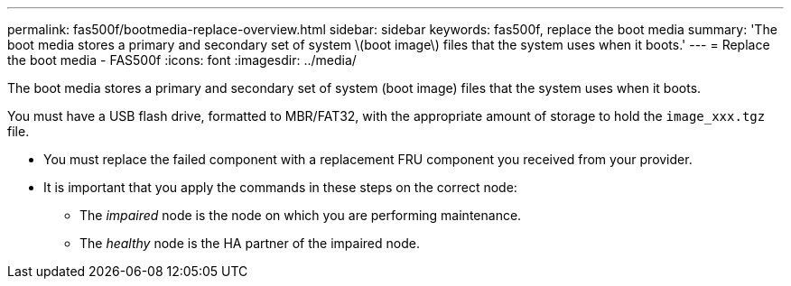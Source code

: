 ---
permalink: fas500f/bootmedia-replace-overview.html
sidebar: sidebar
keywords: fas500f, replace the boot media
summary: 'The boot media stores a primary and secondary set of system \(boot image\) files that the system uses when it boots.'
---
= Replace the boot media - FAS500f
:icons: font
:imagesdir: ../media/

[.lead]
The boot media stores a primary and secondary set of system (boot image) files that the system uses when it boots.

You must have a USB flash drive, formatted to MBR/FAT32, with the appropriate amount of storage to hold the `image_xxx.tgz` file.

* You must replace the failed component with a replacement FRU component you received from your provider.
* It is important that you apply the commands in these steps on the correct node:
 ** The _impaired_ node is the node on which you are performing maintenance.
 ** The _healthy_ node is the HA partner of the impaired node.
